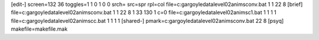 [edit-]
screen=132 36
toggles=1 1 0 1 0 0
srch=
src=spr
rpl=col
file=c:\gargoyle\data\level02\anims\conv.bat 1 1 22 8
[brief]
file=c:\gargoyle\data\level02\anims\conv.bat 1 1 22 8 1 33 130 1 c=0
file=c:\gargoyle\data\level02\anims\c1.bat 1 1 1 1
file=c:\gargoyle\data\level02\anims\cc.bat 1 1 1 1
[shared-]
pmark=c:\gargoyle\data\level02\anims\conv.bat 22 8
[psyq]
makefile=makefile.mak
